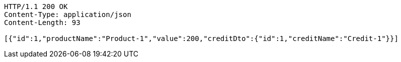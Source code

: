 [source,http,options="nowrap"]
----
HTTP/1.1 200 OK
Content-Type: application/json
Content-Length: 93

[{"id":1,"productName":"Product-1","value":200,"creditDto":{"id":1,"creditName":"Credit-1"}}]
----